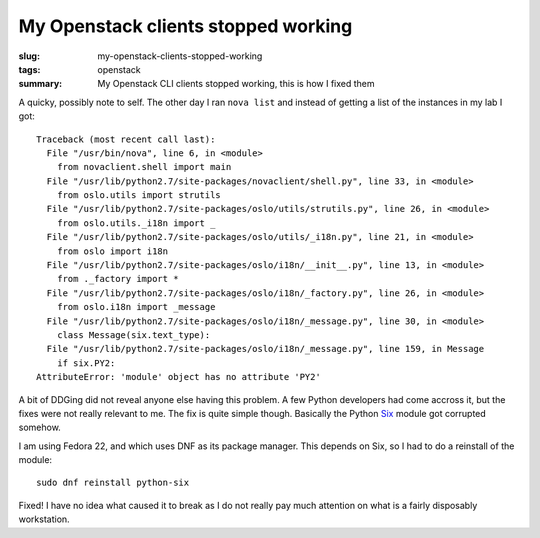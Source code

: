 My Openstack clients stopped working
####################################

:slug: my-openstack-clients-stopped-working
:tags: openstack
:summary: My Openstack CLI clients stopped working, this is how I fixed them

A quicky, possibly note to self. The other day I ran ``nova list`` and instead of getting a list of the instances in my lab I got:

::

    Traceback (most recent call last):
      File "/usr/bin/nova", line 6, in <module>
        from novaclient.shell import main
      File "/usr/lib/python2.7/site-packages/novaclient/shell.py", line 33, in <module>
        from oslo.utils import strutils
      File "/usr/lib/python2.7/site-packages/oslo/utils/strutils.py", line 26, in <module>
        from oslo.utils._i18n import _
      File "/usr/lib/python2.7/site-packages/oslo/utils/_i18n.py", line 21, in <module>
        from oslo import i18n
      File "/usr/lib/python2.7/site-packages/oslo/i18n/__init__.py", line 13, in <module>
        from ._factory import *
      File "/usr/lib/python2.7/site-packages/oslo/i18n/_factory.py", line 26, in <module>
        from oslo.i18n import _message
      File "/usr/lib/python2.7/site-packages/oslo/i18n/_message.py", line 30, in <module>
        class Message(six.text_type):
      File "/usr/lib/python2.7/site-packages/oslo/i18n/_message.py", line 159, in Message
        if six.PY2:
    AttributeError: 'module' object has no attribute 'PY2'

A bit of DDGing did not reveal anyone else having this problem. A few Python developers had come accross it, but the fixes were not really relevant to me. The fix is quite simple though. Basically the Python `Six <https://pypi.python.org/pypi/six>`__ module got corrupted somehow.

I am using Fedora 22, and which uses DNF as its package manager. This depends on Six, so I had to do a reinstall of the module:

::

    sudo dnf reinstall python-six

Fixed! I have no idea what caused it to break as I do not really pay much attention on what is a fairly disposably workstation. 
